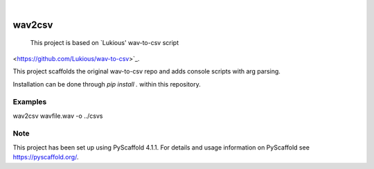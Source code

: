 .. These are examples of badges you might want to add to your README:
   please update the URLs accordingly

    .. image:: https://api.cirrus-ci.com/github/<USER>/wav2csv.svg?branch=main
        :alt: Built Status
        :target: https://cirrus-ci.com/github/<USER>/wav2csv
    .. image:: https://readthedocs.org/projects/wav2csv/badge/?version=latest
        :alt: ReadTheDocs
        :target: https://wav2csv.readthedocs.io/en/stable/
    .. image:: https://img.shields.io/coveralls/github/<USER>/wav2csv/main.svg
        :alt: Coveralls
        :target: https://coveralls.io/r/<USER>/wav2csv
    .. image:: https://img.shields.io/pypi/v/wav2csv.svg
        :alt: PyPI-Server
        :target: https://pypi.org/project/wav2csv/
    .. image:: https://img.shields.io/conda/vn/conda-forge/wav2csv.svg
        :alt: Conda-Forge
        :target: https://anaconda.org/conda-forge/wav2csv
    .. image:: https://pepy.tech/badge/wav2csv/month
        :alt: Monthly Downloads
        :target: https://pepy.tech/project/wav2csv
    .. image:: https://img.shields.io/twitter/url/http/shields.io.svg?style=social&label=Twitter
        :alt: Twitter
        :target: https://twitter.com/wav2csv

.. image:: https://img.shields.io/badge/-PyScaffold-005CA0?logo=pyscaffold
    :alt: Project generated with PyScaffold
    :target: https://pyscaffold.org/

|

=======
wav2csv
=======


    This project is based on `Lukious' wav-to-csv script
<https://github.com/Lukious/wav-to-csv>`_. 


This project scaffolds the original wav-to-csv repo and adds console scripts with arg parsing.

Installation can be done through `pip install .` within this repository.

Examples
====
wav2csv wavfile.wav -o ../csvs



.. _pyscaffold-notes:

Note
====

This project has been set up using PyScaffold 4.1.1. For details and usage
information on PyScaffold see https://pyscaffold.org/.
